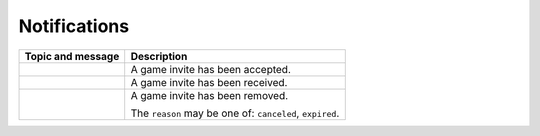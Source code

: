 .. _ws_notification:

Notifications
=============

+----------------------------------------+----------------------------------+
| Topic and message                      |           Description            |
+========================================+==================================+
| .. code-block:: json                   | A game invite has been accepted. |
|     :caption: ``game.invite.accepted`` |                                  |
|                                        |                                  |
|     {                                  |                                  |
|         "game_invite_id": "{id}",      |                                  |
|         "game_id": "{game_id}"         |                                  |
|     }                                  |                                  |
+----------------------------------------+----------------------------------+
| .. code-block:: json                   | A game invite has been received. |
|     :caption: ``game.invite.received`` |                                  |
|                                        |                                  |
|     {                                  |                                  |
|         "game_invite_id": "{id}"       |                                  |
|     }                                  |                                  |
+----------------------------------------+----------------------------------+
| .. code-block:: json                   | A game invite has been removed.  |
|     :caption: ``game.invite.removed``  |                                  |
|                                        | The ``reason`` may be one of:    |
|     {                                  | ``canceled``, ``expired``.       |
|         "game_invite_id": "{id}",      |                                  |
|         "reason": "{reason}"           |                                  |
|     }                                  |                                  |
+----------------------------------------+----------------------------------+
